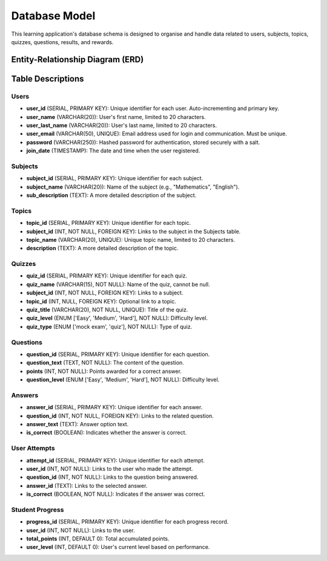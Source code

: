 Database Model
==============

This learning application's database schema is designed to organise and handle data related to users, subjects, topics, quizzes, questions, results, and rewards.

Entity-Relationship Diagram (ERD)
---------------------------------
.. image:: https://raw.githubusercontent.com/RenetaT/Group-7B/main/docs/images/ERD%20(1).jpg
   :alt: ERD Diagram
   :align: center
   :width: 600px


Table Descriptions
------------------

Users
~~~~~

- **user_id** (SERIAL, PRIMARY KEY): Unique identifier for each user. Auto-incrementing and primary key.
- **user_name** (VARCHAR(20)): User's first name, limited to 20 characters.
- **user_last_name** (VARCHAR(20)): User's last name, limited to 20 characters.
- **user_email** (VARCHAR(50), UNIQUE): Email address used for login and communication. Must be unique.
- **password** (VARCHAR(250)): Hashed password for authentication, stored securely with a salt.
- **join_date** (TIMESTAMP): The date and time when the user registered.

Subjects
~~~~~~~~

- **subject_id** (SERIAL, PRIMARY KEY): Unique identifier for each subject.
- **subject_name** (VARCHAR(20)): Name of the subject (e.g., "Mathematics", "English").
- **sub_description** (TEXT): A more detailed description of the subject.

Topics
~~~~~~

- **topic_id** (SERIAL, PRIMARY KEY): Unique identifier for each topic.
- **subject_id** (INT, NOT NULL, FOREIGN KEY): Links to the subject in the Subjects table.
- **topic_name** (VARCHAR(20), UNIQUE): Unique topic name, limited to 20 characters.
- **description** (TEXT): A more detailed description of the topic.

Quizzes
~~~~~~~

- **quiz_id** (SERIAL, PRIMARY KEY): Unique identifier for each quiz.
- **quiz_name** (VARCHAR(15), NOT NULL): Name of the quiz, cannot be null.
- **subject_id** (INT, NOT NULL, FOREIGN KEY): Links to a subject.
- **topic_id** (INT, NULL, FOREIGN KEY): Optional link to a topic.
- **quiz_title** (VARCHAR(20), NOT NULL, UNIQUE): Title of the quiz.
- **quiz_level** (ENUM ['Easy', 'Medium', 'Hard'], NOT NULL): Difficulty level.
- **quiz_type** (ENUM ['mock exam', 'quiz'], NOT NULL): Type of quiz.

Questions
~~~~~~~~~

- **question_id** (SERIAL, PRIMARY KEY): Unique identifier for each question.
- **question_text** (TEXT, NOT NULL): The content of the question.
- **points** (INT, NOT NULL): Points awarded for a correct answer.
- **question_level** (ENUM ['Easy', 'Medium', 'Hard'], NOT NULL): Difficulty level.

Answers
~~~~~~~

- **answer_id** (SERIAL, PRIMARY KEY): Unique identifier for each answer.
- **question_id** (INT, NOT NULL, FOREIGN KEY): Links to the related question.
- **answer_text** (TEXT): Answer option text.
- **is_correct** (BOOLEAN): Indicates whether the answer is correct.

User Attempts
~~~~~~~~~~~~~

- **attempt_id** (SERIAL, PRIMARY KEY): Unique identifier for each attempt.
- **user_id** (INT, NOT NULL): Links to the user who made the attempt.
- **question_id** (INT, NOT NULL): Links to the question being answered.
- **answer_id** (TEXT): Links to the selected answer.
- **is_correct** (BOOLEAN, NOT NULL): Indicates if the answer was correct.

Student Progress
~~~~~~~~~~~~~~~~

- **progress_id** (SERIAL, PRIMARY KEY): Unique identifier for each progress record.
- **user_id** (INT, NOT NULL): Links to the user.
- **total_points** (INT, DEFAULT 0): Total accumulated points.
- **user_level** (INT, DEFAULT 0): User's current level based on performance.

